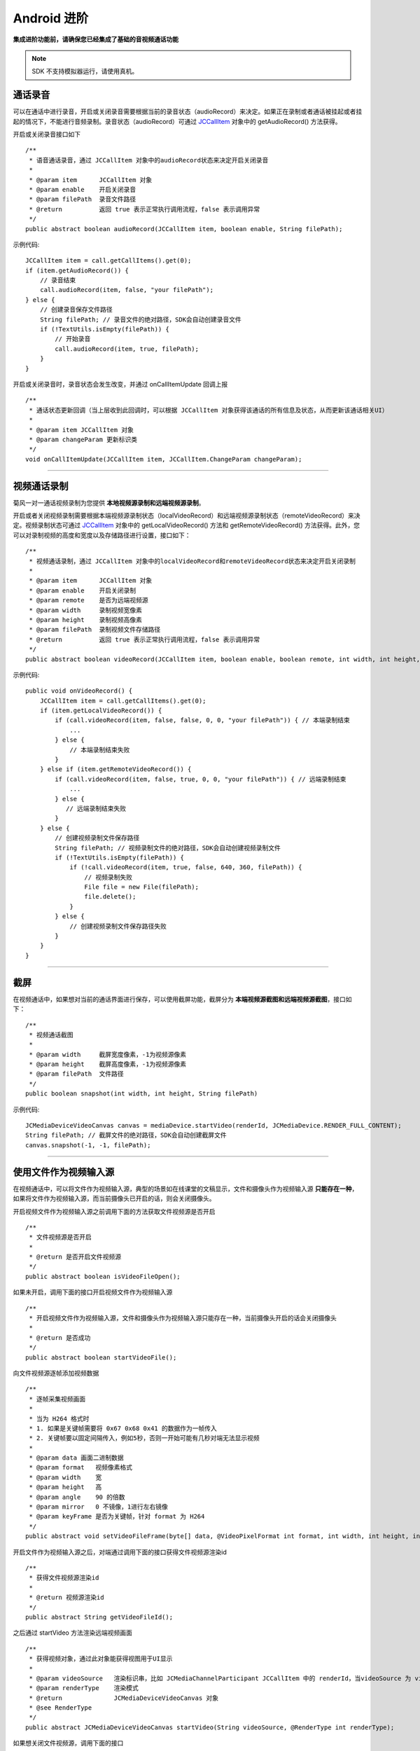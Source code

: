 Android 进阶
=========================

.. highlight:: java

**集成进阶功能前，请确保您已经集成了基础的音视频通话功能**

.. note:: SDK 不支持模拟器运行，请使用真机。

.. _通话录音(android):

通话录音
-----------------------------

可以在通话中进行录音，开启或关闭录音需要根据当前的录音状态（audioRecord）来决定。如果正在录制或者通话被挂起或者挂起的情况下，不能进行音频录制。录音状态（audioRecord）可通过 `JCCallItem <https://developer.juphoon.com/portal/reference/V2.0/android/com/juphoon/cloud/JCCallItem.html>`_ 对象中的 getAudioRecord() 方法获得。

开启或关闭录音接口如下
::

    /**
     * 语音通话录音，通过 JCCallItem 对象中的audioRecord状态来决定开启关闭录音
     *
     * @param item      JCCallItem 对象
     * @param enable    开启关闭录音
     * @param filePath  录音文件路径
     * @return          返回 true 表示正常执行调用流程，false 表示调用异常
     */
    public abstract boolean audioRecord(JCCallItem item, boolean enable, String filePath);


示例代码::

        JCCallItem item = call.getCallItems().get(0);
        if (item.getAudioRecord()) {
            // 录音结束
            call.audioRecord(item, false, "your filePath");
        } else {
            // 创建录音保存文件路径
            String filePath; // 录音文件的绝对路径，SDK会自动创建录音文件
            if (!TextUtils.isEmpty(filePath)) {
                // 开始录音
                call.audioRecord(item, true, filePath);
            }
        }

开启或关闭录音时，录音状态会发生改变，并通过 onCallItemUpdate 回调上报 
::

    /**
     * 通话状态更新回调（当上层收到此回调时，可以根据 JCCallItem 对象获得该通话的所有信息及状态，从而更新该通话相关UI）
     *
     * @param item JCCallItem 对象
     * @param changeParam 更新标识类
     */
    void onCallItemUpdate(JCCallItem item, JCCallItem.ChangeParam changeParam);


^^^^^^^^^^^^^^^^^^^^^^^^^^^^^^

.. _视频通话录制(android):

视频通话录制
----------------------------

菊风一对一通话视频录制为您提供 **本地视频源录制和远端视频源录制**。

开启或者关闭视频录制需要根据本端视频源录制状态（localVideoRecord）和远端视频源录制状态（remoteVideoRecord）来决定。视频录制状态可通过 `JCCallItem <https://developer.juphoon.com/portal/reference/V2.0/android/com/juphoon/cloud/JCCallItem.html>`_ 对象中的 getLocalVideoRecord() 方法和 getRemoteVideoRecord() 方法获得。此外，您可以对录制视频的高度和宽度以及存储路径进行设置，接口如下：
::

    /**
     * 视频通话录制，通过 JCCallItem 对象中的localVideoRecord和remoteVideoRecord状态来决定开启关闭录制
     *
     * @param item      JCCallItem 对象
     * @param enable    开启关闭录制
     * @param remote    是否为远端视频源
     * @param width     录制视频宽像素
     * @param height    录制视频高像素
     * @param filePath  录制视频文件存储路径
     * @return          返回 true 表示正常执行调用流程，false 表示调用异常
     */
    public abstract boolean videoRecord(JCCallItem item, boolean enable, boolean remote, int width, int height, String filePath);

示例代码::

    public void onVideoRecord() {
        JCCallItem item = call.getCallItems().get(0);
        if (item.getLocalVideoRecord()) {
            if (call.videoRecord(item, false, false, 0, 0, "your filePath")) { // 本端录制结束
                ...
            } else {
                // 本端录制结束失败
            }
        } else if (item.getRemoteVideoRecord()) {
            if (call.videoRecord(item, false, true, 0, 0, "your filePath")) { // 远端录制结束
                ...
            } else {
               // 远端录制结束失败
            }
        } else {
            // 创建视频录制文件保存路径
            String filePath; // 视频录制文件的绝对路径，SDK会自动创建视频录制文件
            if (!TextUtils.isEmpty(filePath)) {
                if (!call.videoRecord(item, true, false, 640, 360, filePath)) {
                    // 视频录制失败
                    File file = new File(filePath);
                    file.delete();
                }
            } else {
                // 创建视频录制文件保存路径失败
            }
        }
    }


^^^^^^^^^^^^^^^^^^^^^^^^^^^

.. _截屏(android):

截屏
------------------------------

在视频通话中，如果想对当前的通话界面进行保存，可以使用截屏功能，截屏分为 **本端视频源截图和远端视频源截图**，接口如下：

::

    /**
     * 视频通话截图
     *
     * @param width     截屏宽度像素，-1为视频源像素
     * @param height    截屏高度像素，-1为视频源像素
     * @param filePath  文件路径
     */
    public boolean snapshot(int width, int height, String filePath)

示例代码::
  
        JCMediaDeviceVideoCanvas canvas = mediaDevice.startVideo(renderId, JCMediaDevice.RENDER_FULL_CONTENT);
        String filePath; // 截屏文件的绝对路径，SDK会自动创建截屏文件
        canvas.snapshot(-1, -1, filePath);


^^^^^^^^^^^^^^^^^^^^^^^^^^^

.. _文件视频源(android):

使用文件作为视频输入源
------------------------------

在视频通话中，可以将文件作为视频输入源，典型的场景如在线课堂的文稿显示，文件和摄像头作为视频输入源 **只能存在一种**，如果将文件作为视频输入源，而当前摄像头已开启的话，则会关闭摄像头。

开启视频文件作为视频输入源之前调用下面的方法获取文件视频源是否开启
::

    /**
     * 文件视频源是否开启
     *
     * @return 是否开启文件视频源
     */
    public abstract boolean isVideoFileOpen();

如果未开启，调用下面的接口开启视频文件作为视频输入源
::

    /**
     * 开启视频文件作为视频输入源，文件和摄像头作为视频输入源只能存在一种，当前摄像头开启的话会关闭摄像头
     *
     * @return 是否成功
     */
    public abstract boolean startVideoFile();

向文件视频源逐帧添加视频数据
::

    /**
     * 逐帧采集视频画面
     *
     * 当为 H264 格式时
     * 1. 如果是关键帧需要将 0x67 0x68 0x41 的数据作为一帧传入
     * 2. 关键帧要以固定间隔传入，例如5秒，否则一开始可能有几秒对端无法显示视频
     *
     * @param data 画面二进制数据
     * @param format   视频像素格式
     * @param width    宽
     * @param height   高
     * @param angle    90 的倍数
     * @param mirror   0 不镜像，1进行左右镜像
     * @param keyFrame 是否为关键帧，针对 format 为 H264
     */
    public abstract void setVideoFileFrame(byte[] data, @VideoPixelFormat int format, int width, int height, int angle, int mirror, boolean keyFrame);


开启文件作为视频输入源之后，对端通过调用下面的接口获得文件视频源渲染id
::

    /**
     * 获得文件视频源渲染id
     *
     * @return 视频源渲染id
     */
    public abstract String getVideoFileId();

之后通过 startVideo 方法渲染远端视频画面
::

    /**
     * 获得视频对象，通过此对象能获得视图用于UI显示
     *
     * @param videoSource   渲染标识串，比如 JCMediaChannelParticipant JCCallItem 中的 renderId，当videoSource 为 videoFileId 时，内部会调用 startVideoFile
     * @param renderType    渲染模式
     * @return              JCMediaDeviceVideoCanvas 对象
     * @see RenderType
     */
    public abstract JCMediaDeviceVideoCanvas startVideo(String videoSource, @RenderType int renderType);


如果想关闭文件视频源，调用下面的接口
::

    /**
     * 关闭逐帧采集画面
     *
     * @return ture表示关闭成功，false表示关闭失败
     */
    public abstract boolean stopVideoFile();

^^^^^^^^^^^^^^^^^^^^^^^^^^^^^^

通话人数设置
-----------------------------

发起通话前可以通过 maxCallNum 属性设置通话的最大人数，默认为 1。
::

    call.maxCallNum = 2;

当通话超过最大数呼出会失败，收到来电会自动拒绝。

^^^^^^^^^^^^^^^^^^^^^^^^^^^^^^

发送消息
-----------------------------

调用下面的接口在通话中实现发消息的功能
::

    /**
     * 通过通话建立的通道发送数据
     *
     * @param item      需要发送数据的 JCCallItem 对象
     * @param type      文本消息类型，用户可以自定义，例如text，xml等
     * @param content   文本内容
     * @return          返回 true 表示正常执行调用流程，false 表示调用异常
     */
    public abstract boolean sendMessage(JCCallItem item, String type, String content);

当通话中收到消息时，会收到 onMessageReceive 回调
::

    /**
     * 通话中收到消息的回调
     *
     * @param type    消息类型
     * @param content 消息内容
     * @param item    JCCallItem 对象
     */
    void onMessageReceive(String type, String content, JCCallItem item);

示例代码::

    JCCallItem item = call.getActiveCallItem();
    call.sendMessage("text", "消息内容", item);

^^^^^^^^^^^^^^^^^^^^^^^^^^^^^^

.. _推送(android):

推送
-----------------------------

通过集成推送，可以将通话信息即时告知用户，从而高通话的接通率。推送分为 Android 端的小米推送、华为推送以及谷歌的 FCM 推送，详细集成步骤请参考 :ref:`推送<推送>` 模块。